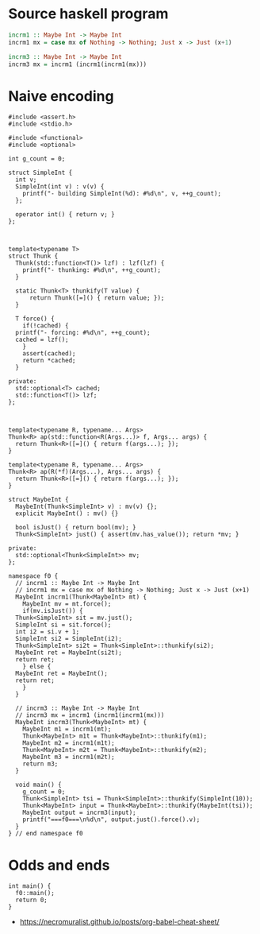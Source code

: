 * Source haskell program

#+BEGIN_SRC hs
incrm1 :: Maybe Int -> Maybe Int
incrm1 mx = case mx of Nothing -> Nothing; Just x -> Just (x+1)

incrm3 :: Maybe Int -> Maybe Int
incrm3 mx = incrm1 (incrm1(incrm1(mx)))
#+END_SRC

* Naive encoding

#+BEGIN_SRC cpp c++ :tangle repeated-incr-maybe.cpp
  #include <assert.h>
  #include <stdio.h>

  #include <functional>
  #include <optional>

  int g_count = 0;

  struct SimpleInt {
    int v;
    SimpleInt(int v) : v(v) {
      printf("- building SimpleInt(%d): #%d\n", v, ++g_count);
    };

    operator int() { return v; }
  };



  template<typename T>
  struct Thunk {
    Thunk(std::function<T()> lzf) : lzf(lzf) {
      printf("- thunking: #%d\n", ++g_count);
    }

    static Thunk<T> thunkify(T value) {
        return Thunk([=]() { return value; });
    }

    T force() {
      if(!cached) {
	printf("- forcing: #%d\n", ++g_count);
	cached = lzf();
      }
      assert(cached);
      return *cached;
    }

  private:
    std::optional<T> cached;
    std::function<T()> lzf;
  };



  template<typename R, typename... Args> 
  Thunk<R> ap(std::function<R(Args...)> f, Args... args) { 
    return Thunk<R>([=]() { return f(args...); });
  }

  template<typename R, typename... Args> 
  Thunk<R> ap(R(*f)(Args...), Args... args) { 
    return Thunk<R>([=]() { return f(args...); });
  }

  struct MaybeInt {
    MaybeInt(Thunk<SimpleInt> v) : mv(v) {};
    explicit MaybeInt() : mv() {}

    bool isJust() { return bool(mv); }
    Thunk<SimpleInt> just() { assert(mv.has_value()); return *mv; }

  private:
    std::optional<Thunk<SimpleInt>> mv;
  };

  namespace f0 {
    // incrm1 :: Maybe Int -> Maybe Int
    // incrm1 mx = case mx of Nothing -> Nothing; Just x -> Just (x+1)
    MaybeInt incrm1(Thunk<MaybeInt> mt) {
      MaybeInt mv = mt.force();
      if(mv.isJust()) {
	Thunk<SimpleInt> sit = mv.just();
	SimpleInt si = sit.force();
	int i2 = si.v + 1;
	SimpleInt si2 = SimpleInt(i2);
	Thunk<SimpleInt> si2t = Thunk<SimpleInt>::thunkify(si2);
	MaybeInt ret = MaybeInt(si2t);
	return ret;
      } else {
	MaybeInt ret = MaybeInt();
	return ret;
      }
    }

    // incrm3 :: Maybe Int -> Maybe Int
    // incrm3 mx = incrm1 (incrm1(incrm1(mx)))
    MaybeInt incrm3(Thunk<MaybeInt> mt) {
      MaybeInt m1 = incrm1(mt);
      Thunk<MaybeInt> m1t = Thunk<MaybeInt>::thunkify(m1);
      MaybeInt m2 = incrm1(m1t);
      Thunk<MaybeInt> m2t = Thunk<MaybeInt>::thunkify(m2);
      MaybeInt m3 = incrm1(m2t);
      return m3;
    }

    void main() {
      g_count = 0;
      Thunk<SimpleInt> tsi = Thunk<SimpleInt>::thunkify(SimpleInt(10));
      Thunk<MaybeInt> input = Thunk<MaybeInt>::thunkify(MaybeInt(tsi));
      MaybeInt output = incrm3(input);
      printf("===f0===\n%d\n", output.just().force().v);
    }
  } // end namespace f0
#+END_SRC


* Odds and ends

#+BEGIN_SRC cpp c++ :tangle repeated-incr-maybe.cpp
  int main() {
    f0::main();
    return 0;
  }
#+END_SRC

- https://necromuralist.github.io/posts/org-babel-cheat-sheet/


